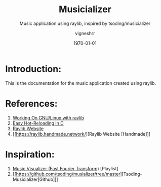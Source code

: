 #+options: ':t *:t -:t ::t <:t H:3 \n:nil ^:t arch:headline author:t
#+options: broken-links:nil c:nil creator:nil d:(not "LOGBOOK") date:t e:t
#+options: email:nil expand-links:t f:t inline:t num:t p:nil pri:nil prop:nil
#+options: stat:t tags:t tasks:t tex:t timestamp:t title:t toc:t todo:t |:t
#+title: Musicializer
#+date: <2024-01-26 Fri>
#+author: vigneshrr
#+email: vigneshrr@debian
#+language: en
#+select_tags: export
#+exclude_tags: noexport
#+creator: Emacs 29.2 (Org mode 9.7)
#+cite_export:
#+latex_class: article
#+latex_class_options:
#+latex_header:
#+latex_header_extra:
#+description:
#+keywords:
#+subtitle: Music application using raylib, inspired by tsoding/musicializer
#+latex_engraved_theme:
#+latex_compiler: pdflatex
#+date: \today

* Introduction:
This is the documentation for the music application created using raylib.

* References:
1. [[https://github.com/raysan5/raylib/wiki/Working-on-GNU-Linux][Working On GNU/Linux with raylib]]
2. [[https://slembcke.github.io/HotLoadC][Easy Hot-Reloading in C]]
3. [[https://www.raylib.com/][Raylib Website]]
4. [[https://raylib.handmade.network/][Raylib Website [Handmade]​]]

* Inspiration:
1. [[https://yewtu.be/watch?v=Xdbk1Pr5WXU&list=PLpM-Dvs8t0Vak1rrE2NJn8XYEJ5M7-BqT&index=0][Music Visualizer (Fast Fourier Transform)]] [Playlist]
2. [[https://github.com/tsoding/musializer/tree/master][Tsoding-Musicializer[Github]​]]

